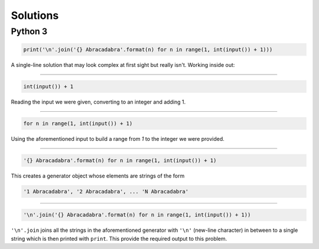 Solutions
=========

Python 3
--------

.. code-block:: python

    print('\n'.join('{} Abracadabra'.format(n) for n in range(1, int(input()) + 1)))

A single-line solution that may look complex at first sight but really isn't. Working inside out:

------------

.. code-block:: python

    int(input()) + 1

Reading the input we were given, converting to an integer and adding 1.

------------

.. code-block:: python

    for n in range(1, int(input()) + 1)

Using the aforementioned input to build a range from `1` to the integer we were provided.

------------

.. code-block:: python

    '{} Abracadabra'.format(n) for n in range(1, int(input()) + 1)

This creates a generator object whose elements are strings of the form

.. code-block:: python

    '1 Abracadabra', '2 Abracadabra', ... 'N Abracadabra'

------------

.. code-block:: python

    '\n'.join('{} Abracadabra'.format(n) for n in range(1, int(input()) + 1))

``'\n'.join`` joins all the strings in the aforementioned generator with ``'\n'`` (new-line character) in between to a single string which is then printed with ``print``. This provide the required output to this problem.